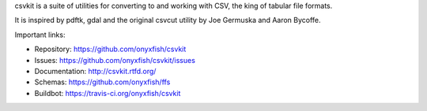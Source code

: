 csvkit is a suite of utilities for converting to and working with CSV, the king of tabular file formats.

It is inspired by pdftk, gdal and the original csvcut utility by Joe Germuska and Aaron Bycoffe.

Important links:

* Repository:    https://github.com/onyxfish/csvkit
* Issues:        https://github.com/onyxfish/csvkit/issues
* Documentation: http://csvkit.rtfd.org/
* Schemas:       https://github.com/onyxfish/ffs
* Buildbot:      https://travis-ci.org/onyxfish/csvkit


